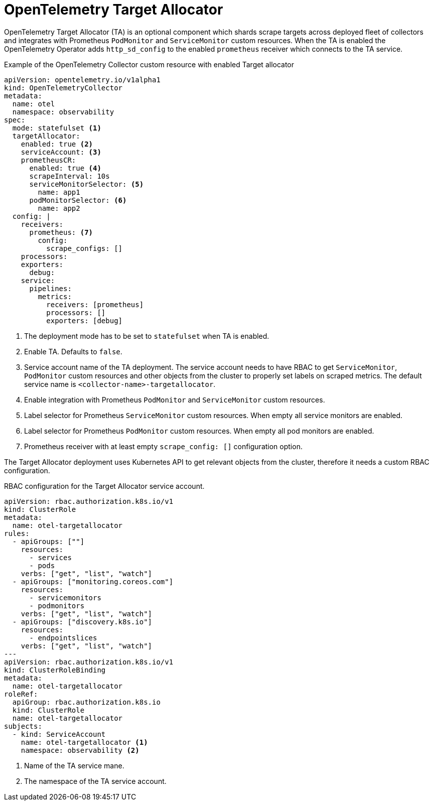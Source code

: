 // Module included in the following assemblies:
//
// * otel/otel-configuring.adoc

:_mod-docs-content-type: REFERENCE
[id="otel-collector-ta-{context}"]
= OpenTelemetry Target Allocator

OpenTelemetry Target Allocator (TA) is an optional component which shards scrape targets across
deployed fleet of collectors and integrates with Prometheus `PodMonitor` and `ServiceMonitor` custom resources.
When the TA is enabled the OpenTelemetry Operator adds `http_sd_config` to the enabled `prometheus` receiver which
connects to the TA service.

.Example of the OpenTelemetry Collector custom resource with enabled Target allocator
[source,yaml]
----
apiVersion: opentelemetry.io/v1alpha1
kind: OpenTelemetryCollector
metadata:
  name: otel
  namespace: observability
spec:
  mode: statefulset <1>
  targetAllocator:
    enabled: true <2>
    serviceAccount: <3>
    prometheusCR:
      enabled: true <4>
      scrapeInterval: 10s
      serviceMonitorSelector: <5>
        name: app1
      podMonitorSelector: <6>
        name: app2
  config: |
    receivers:
      prometheus: <7>
        config:
          scrape_configs: []
    processors:
    exporters:
      debug:
    service:
      pipelines:
        metrics:
          receivers: [prometheus]
          processors: []
          exporters: [debug]
----
<1> The deployment mode has to be set to `statefulset` when TA is enabled.
<2> Enable TA. Defaults to `false`.
<3> Service account name of the TA deployment. The service account needs to have RBAC to get `ServiceMonitor`, `PodMonitor` custom resources and other objects from the cluster to properly set labels on scraped metrics. The default service name is `<collector-name>-targetallocator`.
<4> Enable integration with Prometheus `PodMonitor` and `ServiceMonitor` custom resources.
<5> Label selector for Prometheus `ServiceMonitor` custom resources. When empty all service monitors are enabled.
<6> Label selector for Prometheus `PodMonitor` custom resources. When empty all pod monitors are enabled.
<7> Prometheus receiver with at least empty `scrape_config: []` configuration option.

The Target Allocator deployment uses Kubernetes API to get relevant objects from the cluster, therefore it needs a custom RBAC configuration.

.RBAC configuration for the Target Allocator service account.
[source,yaml]
----
apiVersion: rbac.authorization.k8s.io/v1
kind: ClusterRole
metadata:
  name: otel-targetallocator
rules:
  - apiGroups: [""]
    resources:
      - services
      - pods
    verbs: ["get", "list", "watch"]
  - apiGroups: ["monitoring.coreos.com"]
    resources:
      - servicemonitors
      - podmonitors
    verbs: ["get", "list", "watch"]
  - apiGroups: ["discovery.k8s.io"]
    resources:
      - endpointslices
    verbs: ["get", "list", "watch"]
---
apiVersion: rbac.authorization.k8s.io/v1
kind: ClusterRoleBinding
metadata:
  name: otel-targetallocator
roleRef:
  apiGroup: rbac.authorization.k8s.io
  kind: ClusterRole
  name: otel-targetallocator
subjects:
  - kind: ServiceAccount
    name: otel-targetallocator <1>
    namespace: observability <2>
----
<1> Name of the TA service mane.
<2> The namespace of the TA service account.
